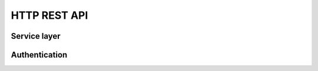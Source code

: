 HTTP REST API
=============


.. qrefflask:: mora.app:app
   :blueprints: authentication, api
   :order: path


Service layer
-------------

.. autoflask:: mora.app:app
   :include-empty-docstring:
   :blueprints: api
   :groupby: view


Authentication
--------------

.. autoflask:: mora.app:app
   :include-empty-docstring:
   :blueprints: authentication
   :groupby: view
